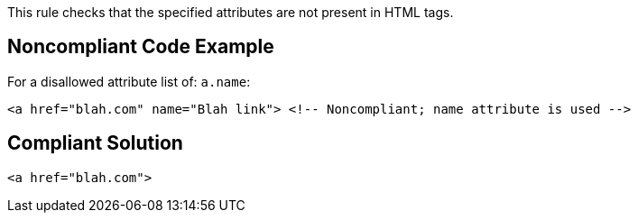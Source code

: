 This rule checks that the specified attributes are not present in HTML tags.


== Noncompliant Code Example

For a disallowed attribute list of: ``++a.name++``:

----
<a href="blah.com" name="Blah link"> <!-- Noncompliant; name attribute is used -->
----


== Compliant Solution

----
<a href="blah.com">
----

